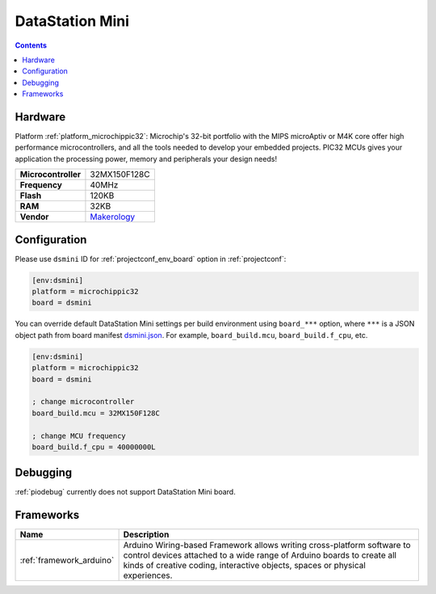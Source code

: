 ..  Copyright (c) 2014-present PlatformIO <contact@platformio.org>
    Licensed under the Apache License, Version 2.0 (the "License");
    you may not use this file except in compliance with the License.
    You may obtain a copy of the License at
       http://www.apache.org/licenses/LICENSE-2.0
    Unless required by applicable law or agreed to in writing, software
    distributed under the License is distributed on an "AS IS" BASIS,
    WITHOUT WARRANTIES OR CONDITIONS OF ANY KIND, either express or implied.
    See the License for the specific language governing permissions and
    limitations under the License.

.. _board_microchippic32_dsmini:

DataStation Mini
================

.. contents::

Hardware
--------

Platform :ref:`platform_microchippic32`: Microchip's 32-bit portfolio with the MIPS microAptiv or M4K core offer high performance microcontrollers, and all the tools needed to develop your embedded projects. PIC32 MCUs gives your application the processing power, memory and peripherals your design needs!

.. list-table::

  * - **Microcontroller**
    - 32MX150F128C
  * - **Frequency**
    - 40MHz
  * - **Flash**
    - 120KB
  * - **RAM**
    - 32KB
  * - **Vendor**
    - `Makerology <http://www.makerologist.com/?utm_source=platformio&utm_medium=docs>`__


Configuration
-------------

Please use ``dsmini`` ID for :ref:`projectconf_env_board` option in :ref:`projectconf`:

.. code-block:: ini

  [env:dsmini]
  platform = microchippic32
  board = dsmini

You can override default DataStation Mini settings per build environment using
``board_***`` option, where ``***`` is a JSON object path from
board manifest `dsmini.json <https://github.com/platformio/platform-microchippic32/blob/master/boards/dsmini.json>`_. For example,
``board_build.mcu``, ``board_build.f_cpu``, etc.

.. code-block:: ini

  [env:dsmini]
  platform = microchippic32
  board = dsmini

  ; change microcontroller
  board_build.mcu = 32MX150F128C

  ; change MCU frequency
  board_build.f_cpu = 40000000L

Debugging
---------
:ref:`piodebug` currently does not support DataStation Mini board.

Frameworks
----------
.. list-table::
    :header-rows:  1

    * - Name
      - Description

    * - :ref:`framework_arduino`
      - Arduino Wiring-based Framework allows writing cross-platform software to control devices attached to a wide range of Arduino boards to create all kinds of creative coding, interactive objects, spaces or physical experiences.